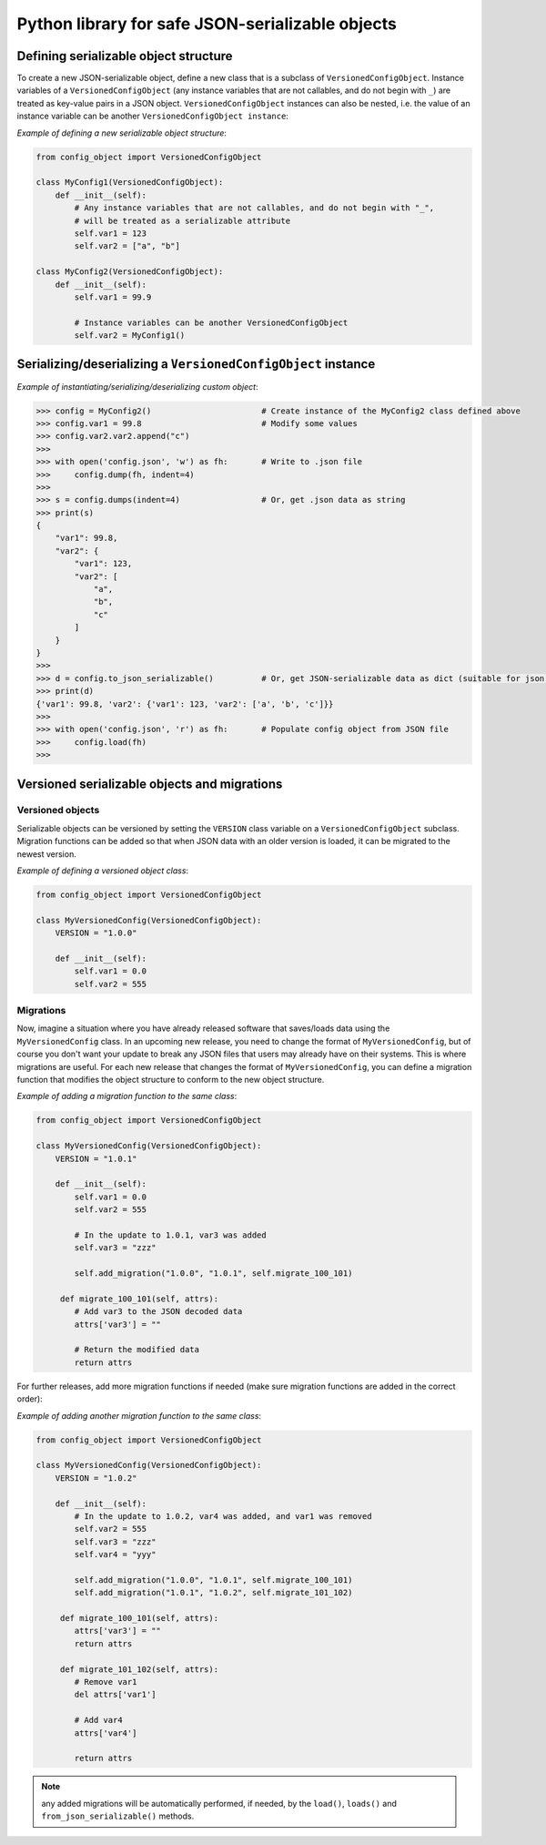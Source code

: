 Python library for safe JSON-serializable objects
#################################################


Defining serializable object structure
--------------------------------------

To create a new JSON-serializable object, define a new class that is a subclass of
``VersionedConfigObject``. Instance variables of a ``VersionedConfigObject`` (any instance
variables that are not callables, and do not begin with ``_``) are treated as key-value
pairs in a JSON object. ``VersionedConfigObject`` instances can also be nested, i.e.
the value of an instance variable can be another ``VersionedConfigObject instance``:

*Example of defining a new serializable object structure*:

.. code-block:: python

    from config_object import VersionedConfigObject

    class MyConfig1(VersionedConfigObject):
        def __init__(self):
            # Any instance variables that are not callables, and do not begin with "_",
            # will be treated as a serializable attribute
            self.var1 = 123
            self.var2 = ["a", "b"]

    class MyConfig2(VersionedConfigObject):
        def __init__(self):
            self.var1 = 99.9

            # Instance variables can be another VersionedConfigObject
            self.var2 = MyConfig1()

Serializing/deserializing a ``VersionedConfigObject`` instance
--------------------------------------------------------------

*Example of instantiating/serializing/deserializing custom object*:

.. code-block:: python

   >>> config = MyConfig2()                       # Create instance of the MyConfig2 class defined above
   >>> config.var1 = 99.8                         # Modify some values
   >>> config.var2.var2.append("c")
   >>>
   >>> with open('config.json', 'w') as fh:       # Write to .json file
   >>>     config.dump(fh, indent=4)
   >>>
   >>> s = config.dumps(indent=4)                 # Or, get .json data as string
   >>> print(s)
   {
       "var1": 99.8,
       "var2": {
           "var1": 123,
           "var2": [
               "a",
               "b",
               "c"
           ]
       }
   }
   >>>
   >>> d = config.to_json_serializable()          # Or, get JSON-serializable data as dict (suitable for json.dump)
   >>> print(d)
   {'var1': 99.8, 'var2': {'var1': 123, 'var2': ['a', 'b', 'c']}}
   >>>
   >>> with open('config.json', 'r') as fh:       # Populate config object from JSON file
   >>>     config.load(fh)
   >>>

Versioned serializable objects and migrations
---------------------------------------------

Versioned objects
=================

Serializable objects can be versioned by setting the ``VERSION`` class variable
on a ``VersionedConfigObject`` subclass. Migration functions can be added so that
when JSON data with an older version is loaded, it can be migrated to the newest
version.

*Example of defining a versioned object class*:

.. code-block:: python

    from config_object import VersionedConfigObject

    class MyVersionedConfig(VersionedConfigObject):
        VERSION = "1.0.0"

        def __init__(self):
            self.var1 = 0.0
            self.var2 = 555

Migrations
==========

Now, imagine a situation where you have already released software that saves/loads data using
the ``MyVersionedConfig`` class. In an upcoming new release, you need to change the format
of ``MyVersionedConfig``, but of course you don't want your update to break any JSON files
that users may already have on their systems. This is where migrations are useful. For each
new release that changes the format of ``MyVersionedConfig``, you can define a migration
function that modifies the object structure to conform to the new object structure.

*Example of adding a migration function to the same class*:

.. code-block:: python

    from config_object import VersionedConfigObject

    class MyVersionedConfig(VersionedConfigObject):
        VERSION = "1.0.1"

        def __init__(self):
            self.var1 = 0.0
            self.var2 = 555

            # In the update to 1.0.1, var3 was added
            self.var3 = "zzz"

            self.add_migration("1.0.0", "1.0.1", self.migrate_100_101)

         def migrate_100_101(self, attrs):
            # Add var3 to the JSON decoded data
            attrs['var3'] = ""

            # Return the modified data
            return attrs

For further releases, add more migration functions if needed (make sure migration
functions are added in the correct order):

*Example of adding another migration function to the same class*:

.. code-block:: python

    from config_object import VersionedConfigObject

    class MyVersionedConfig(VersionedConfigObject):
        VERSION = "1.0.2"

        def __init__(self):
            # In the update to 1.0.2, var4 was added, and var1 was removed
            self.var2 = 555
            self.var3 = "zzz"
            self.var4 = "yyy"

            self.add_migration("1.0.0", "1.0.1", self.migrate_100_101)
            self.add_migration("1.0.1", "1.0.2", self.migrate_101_102)

         def migrate_100_101(self, attrs):
            attrs['var3'] = ""
            return attrs

         def migrate_101_102(self, attrs):
            # Remove var1
            del attrs['var1']

            # Add var4
            attrs['var4']

            return attrs

.. note:: any added migrations will be automatically performed, if needed, by the
          ``load()``, ``loads()`` and ``from_json_serializable()`` methods.
